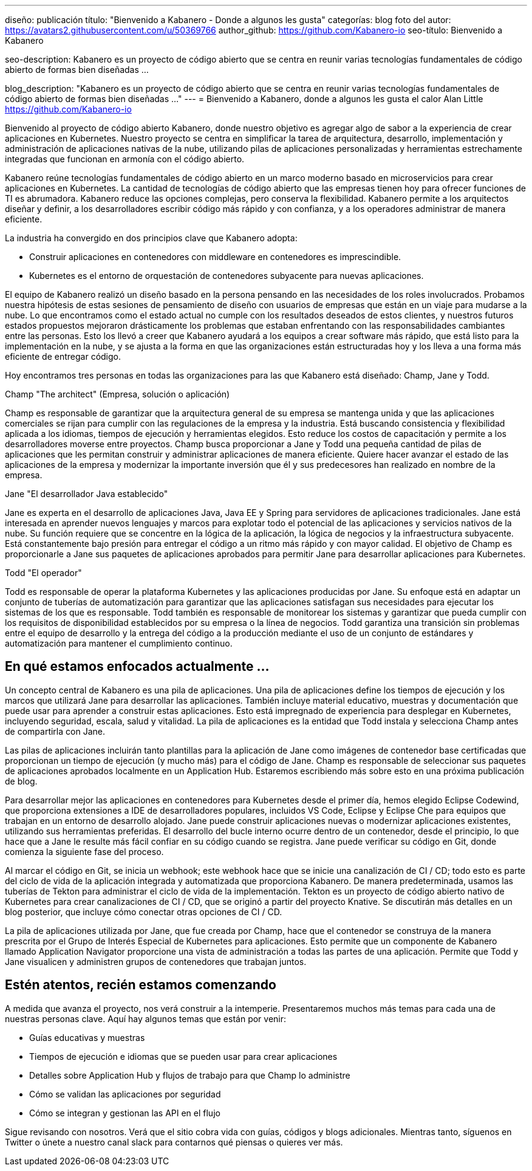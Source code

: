 ---
diseño: publicación
título: "Bienvenido a Kabanero - Donde a algunos les gusta"
categorías: blog
foto del autor: https://avatars2.githubusercontent.com/u/50369766
author_github: https://github.com/Kabanero-io
seo-título: Bienvenido a Kabanero

seo-description: Kabanero es un proyecto de código abierto que se centra en reunir varias tecnologías fundamentales de código abierto de formas bien diseñadas ...

blog_description: "Kabanero es un proyecto de código abierto que se centra en reunir varias tecnologías fundamentales de código abierto de formas bien diseñadas ..."
---
= Bienvenido a Kabanero, donde a algunos les gusta el calor
Alan Little <https://github.com/Kabanero-io>

Bienvenido al proyecto de código abierto Kabanero, donde nuestro objetivo es agregar algo de sabor a la experiencia de crear aplicaciones en Kubernetes. Nuestro proyecto se centra en simplificar la tarea de arquitectura, desarrollo, implementación y administración de aplicaciones nativas de la nube, utilizando pilas de aplicaciones personalizadas y herramientas estrechamente integradas que funcionan en armonía con el código abierto.

Kabanero reúne tecnologías fundamentales de código abierto en un marco moderno basado en microservicios para crear aplicaciones en Kubernetes. La cantidad de tecnologías de código abierto que las empresas tienen hoy para ofrecer funciones de TI es abrumadora. Kabanero reduce las opciones complejas, pero conserva la flexibilidad. Kabanero permite a los arquitectos diseñar y definir, a los desarrolladores escribir código más rápido y con confianza, y a los operadores administrar de manera eficiente.

La industria ha convergido en dos principios clave que Kabanero adopta:

* Construir aplicaciones en contenedores con middleware en contenedores es imprescindible.
* Kubernetes es el entorno de orquestación de contenedores subyacente para nuevas aplicaciones.

El equipo de Kabanero realizó un diseño basado en la persona pensando en las necesidades de los roles involucrados. Probamos nuestra hipótesis de estas sesiones de pensamiento de diseño con usuarios de empresas que están en un viaje para mudarse a la nube. Lo que encontramos como el estado actual no cumple con los resultados deseados de estos clientes, y nuestros futuros estados propuestos mejoraron drásticamente los problemas que estaban enfrentando con las responsabilidades cambiantes entre las personas. Esto los llevó a creer que Kabanero ayudará a los equipos a crear software más rápido, que está listo para la implementación en la nube, y se ajusta a la forma en que las organizaciones están estructuradas hoy y los lleva a una forma más eficiente de entregar código.


Hoy encontramos tres personas en todas las organizaciones para las que Kabanero está diseñado: Champ, Jane y Todd.

Champ "The architect" (Empresa, solución o aplicación)

Champ es responsable de garantizar que la arquitectura general de su empresa se mantenga unida y que las aplicaciones comerciales se rijan para cumplir con las regulaciones de la empresa y la industria. Está buscando consistencia y flexibilidad aplicada a los idiomas, tiempos de ejecución y herramientas elegidos. Esto reduce los costos de capacitación y permite a los desarrolladores moverse entre proyectos. Champ busca proporcionar a Jane y Todd una pequeña cantidad de pilas de aplicaciones que les permitan construir y administrar aplicaciones de manera eficiente. Quiere hacer avanzar el estado de las aplicaciones de la empresa y modernizar la importante inversión que él y sus predecesores han realizado en nombre de la empresa.

Jane "El desarrollador Java establecido"

Jane es experta en el desarrollo de aplicaciones Java, Java EE y Spring para servidores de aplicaciones tradicionales. Jane está interesada en aprender nuevos lenguajes y marcos para explotar todo el potencial de las aplicaciones y servicios nativos de la nube. Su función requiere que se concentre en la lógica de la aplicación, la lógica de negocios y la infraestructura subyacente. Está constantemente bajo presión para entregar el código a un ritmo más rápido y con mayor calidad. El objetivo de Champ es proporcionarle a Jane sus paquetes de aplicaciones aprobados para permitir Jane para desarrollar aplicaciones para Kubernetes.

Todd "El operador"

Todd es responsable de operar la plataforma Kubernetes y las aplicaciones producidas por Jane. Su enfoque está en adaptar un conjunto de tuberías de automatización para garantizar que las aplicaciones satisfagan sus necesidades para ejecutar los sistemas de los que es responsable. Todd también es responsable de monitorear los sistemas y garantizar que pueda cumplir con los requisitos de disponibilidad establecidos por su empresa o la línea de negocios. Todd garantiza una transición sin problemas entre el equipo de desarrollo y la entrega del código a la producción mediante el uso de un conjunto de estándares y automatización para mantener el cumplimiento continuo.

== En qué estamos enfocados actualmente ...

Un concepto central de Kabanero es una pila de aplicaciones. Una pila de aplicaciones define los tiempos de ejecución y los marcos que utilizará Jane para desarrollar las aplicaciones. También incluye material educativo, muestras y documentación que puede usar para aprender a construir estas aplicaciones. Esto está impregnado de experiencia para desplegar en Kubernetes, incluyendo seguridad, escala, salud y vitalidad. La pila de aplicaciones es la entidad que Todd instala y selecciona Champ antes de compartirla con Jane.


Las pilas de aplicaciones incluirán tanto plantillas para la aplicación de Jane como imágenes de contenedor base certificadas que proporcionan un tiempo de ejecución (y mucho más) para el código de Jane. Champ es responsable de seleccionar sus paquetes de aplicaciones aprobados localmente en un Application Hub. Estaremos escribiendo más sobre esto en una próxima publicación de blog.


Para desarrollar mejor las aplicaciones en contenedores para Kubernetes desde el primer día, hemos elegido Eclipse Codewind, que proporciona extensiones a IDE de desarrolladores populares, incluidos VS Code, Eclipse y Eclipse Che para equipos que trabajan en un entorno de desarrollo alojado. Jane puede construir aplicaciones nuevas o modernizar aplicaciones existentes, utilizando sus herramientas preferidas. El desarrollo del bucle interno ocurre dentro de un contenedor, desde el principio, lo que hace que a Jane le resulte más fácil confiar en su código cuando se registra. Jane puede verificar su código en Git, donde comienza la siguiente fase del proceso.


Al marcar el código en Git, se inicia un webhook; este webhook hace que se inicie una canalización de CI / CD; todo esto es parte del ciclo de vida de la aplicación integrada y automatizada que proporciona Kabanero. De manera predeterminada, usamos las tuberías de Tekton para administrar el ciclo de vida de la implementación. Tekton es un proyecto de código abierto nativo de Kubernetes para crear canalizaciones de CI / CD, que se originó a partir del proyecto Knative. Se discutirán más detalles en un blog posterior, que incluye cómo conectar otras opciones de CI / CD.


La pila de aplicaciones utilizada por Jane, que fue creada por Champ, hace que el contenedor se construya de la manera prescrita por el Grupo de Interés Especial de Kubernetes para aplicaciones. Esto permite que un componente de Kabanero llamado Application Navigator proporcione una vista de administración a todas las partes de una aplicación. Permite que Todd y Jane visualicen y administren grupos de contenedores que trabajan juntos.

== Estén atentos, recién estamos comenzando

A medida que avanza el proyecto, nos verá construir a la intemperie. Presentaremos muchos más temas para cada una de nuestras personas clave. Aquí hay algunos temas que están por venir:

* Guías educativas y muestras
* Tiempos de ejecución e idiomas que se pueden usar para crear aplicaciones
* Detalles sobre Application Hub y flujos de trabajo para que Champ lo administre
* Cómo se validan las aplicaciones por seguridad
* Cómo se integran y gestionan las API en el flujo

Sigue revisando con nosotros. Verá que el sitio cobra vida con guías, códigos y blogs adicionales. Mientras tanto, síguenos en Twitter o únete a nuestro canal slack para contarnos qué piensas o quieres ver más.
